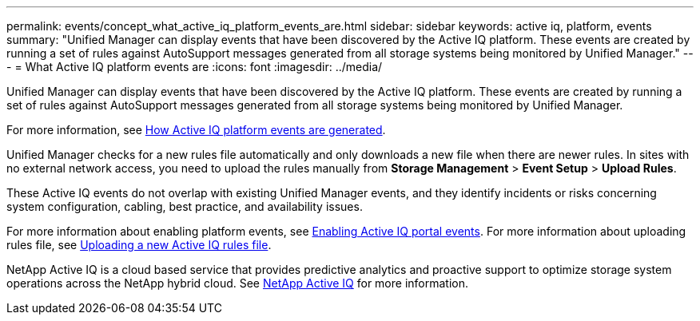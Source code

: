 ---
permalink: events/concept_what_active_iq_platform_events_are.html
sidebar: sidebar
keywords: active iq, platform, events
summary: "Unified Manager can display events that have been discovered by the Active IQ platform. These events are created by running a set of rules against AutoSupport messages generated from all storage systems being monitored by Unified Manager."
---
= What Active IQ platform events are
:icons: font
:imagesdir: ../media/

[.lead]
Unified Manager can display events that have been discovered by the Active IQ platform. These events are created by running a set of rules against AutoSupport messages generated from all storage systems being monitored by Unified Manager.

For more information, see link:../events/concept_how_active_iq_platform_events_are_generated.html[How Active IQ platform events are generated].

Unified Manager checks for a new rules file automatically and only downloads a new file when there are newer rules. In sites with no external network access, you need to upload the rules manually from *Storage Management* > *Event Setup* > *Upload Rules*.

These Active IQ events do not overlap with existing Unified Manager events, and they identify incidents or risks concerning system configuration, cabling, best practice, and availability issues.

For more information about enabling platform events, see link:../config/concept_active_iq_platform_events.html[Enabling Active IQ portal events].
For more information about uploading rules file, see link:../events/task_upload_new_active_iq_rules_file.html[Uploading a new Active IQ rules file].

NetApp Active IQ is a cloud based service that provides predictive analytics and proactive support to optimize storage system operations across the NetApp hybrid cloud. See https://www.netapp.com/us/products/data-infrastructure-management/active-iq.aspx[NetApp Active IQ] for more information.
